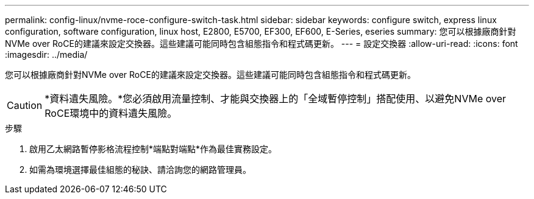 ---
permalink: config-linux/nvme-roce-configure-switch-task.html 
sidebar: sidebar 
keywords: configure switch, express linux configuration, software configuration, linux host, E2800, E5700, EF300, EF600, E-Series, eseries 
summary: 您可以根據廠商針對NVMe over RoCE的建議來設定交換器。這些建議可能同時包含組態指令和程式碼更新。 
---
= 設定交換器
:allow-uri-read: 
:icons: font
:imagesdir: ../media/


[role="lead"]
您可以根據廠商針對NVMe over RoCE的建議來設定交換器。這些建議可能同時包含組態指令和程式碼更新。


CAUTION: *資料遺失風險。*您必須啟用流量控制、才能與交換器上的「全域暫停控制」搭配使用、以避免NVMe over RoCE環境中的資料遺失風險。

.步驟
. 啟用乙太網路暫停影格流程控制*端點對端點*作為最佳實務設定。
. 如需為環境選擇最佳組態的秘訣、請洽詢您的網路管理員。

